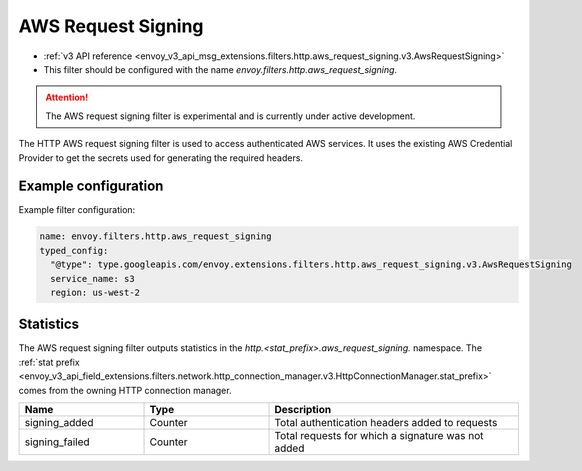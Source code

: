 
.. _config_http_filters_aws_request_signing:

AWS Request Signing
===================

* :ref:`v3 API reference <envoy_v3_api_msg_extensions.filters.http.aws_request_signing.v3.AwsRequestSigning>`
* This filter should be configured with the name *envoy.filters.http.aws_request_signing*.

.. attention::

  The AWS request signing filter is experimental and is currently under active development.

The HTTP AWS request signing filter is used to access authenticated AWS services. It uses the
existing AWS Credential Provider to get the secrets used for generating the required
headers.

Example configuration
---------------------

Example filter configuration:

.. code-block:: yaml

  name: envoy.filters.http.aws_request_signing
  typed_config:
    "@type": type.googleapis.com/envoy.extensions.filters.http.aws_request_signing.v3.AwsRequestSigning
    service_name: s3
    region: us-west-2


Statistics
----------

The AWS request signing filter outputs statistics in the *http.<stat_prefix>.aws_request_signing.* namespace. The
:ref:`stat prefix <envoy_v3_api_field_extensions.filters.network.http_connection_manager.v3.HttpConnectionManager.stat_prefix>`
comes from the owning HTTP connection manager.

.. csv-table::
  :header: Name, Type, Description
  :widths: 1, 1, 2

  signing_added, Counter, Total authentication headers added to requests
  signing_failed, Counter, Total requests for which a signature was not added
